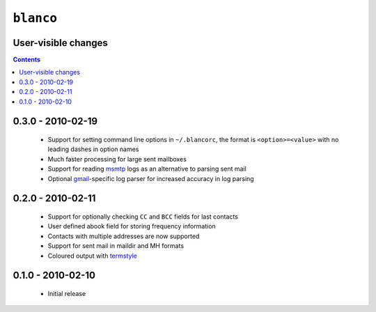 ``blanco``
==========

User-visible changes
--------------------

.. contents::

0.3.0 - 2010-02-19
------------------

    * Support for setting command line options in ``~/.blancorc``, the format is
      ``<option>=<value>`` with no leading dashes in option names
    * Much faster processing for large sent mailboxes
    * Support for reading msmtp_ logs as an alternative to parsing sent mail
    * Optional gmail_-specific log parser for increased accuracy in log parsing

.. _msmtp: http://msmtp.sourceforge.net/
.. _gmail: http://mail.google.com/

0.2.0 - 2010-02-11
------------------

    * Support for optionally checking ``CC`` and ``BCC`` fields for last
      contacts
    * User defined abook field for storing frequency information
    * Contacts with multiple addresses are now supported
    * Support for sent mail in maildir and MH formats
    * Coloured output with termstyle_

.. _termstyle: http://github.com/gfxmonk/termstyle

0.1.0 - 2010-02-10
------------------

    * Initial release

..
    :vim: set ft=rst ts=4 sw=4 et:

